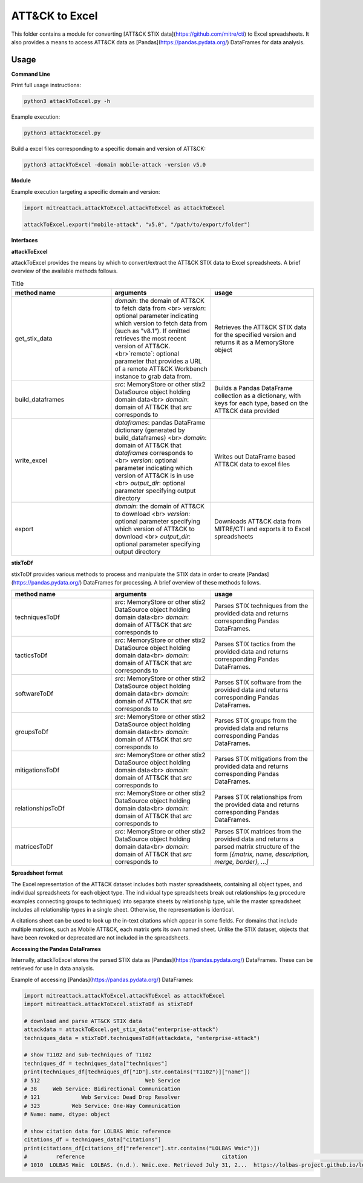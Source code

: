 ATT&CK to Excel
==============================================

This folder contains a module for converting [ATT&CK STIX data](https://github.com/mitre/cti) to Excel spreadsheets.
It also provides a means to access ATT&CK data as [Pandas](https://pandas.pydata.org/) DataFrames for data analysis.

Usage
-----

**Command Line**

Print full usage instructions:

.. code:: bash

    python3 attackToExcel.py -h


Example execution:

.. code:: bash

    python3 attackToExcel.py


Build a excel files corresponding to a specific domain and version of ATT&CK:

.. code:: bash

    python3 attackToExcel -domain mobile-attack -version v5.0


**Module**

Example execution targeting a specific domain and version:

.. code-block:: python
  
    import mitreattack.attackToExcel.attackToExcel as attackToExcel

    attackToExcel.export("mobile-attack", "v5.0", "/path/to/export/folder")


**Interfaces**

**attackToExcel**

attackToExcel provides the means by which to convert/extract the ATT&CK STIX data to Excel spreadsheets. A brief
overview of the available methods follows.


.. list-table:: Title
   :widths: 33 33 34
   :header-rows: 1

   * - method name
     - arguments
     - usage
   * - get_stix_data
     - `domain`: the domain of ATT&CK to fetch data from <br> `version`: optional parameter indicating which version to fetch data from (such as "v8.1"). If omitted retrieves the most recent version of ATT&CK. <br>`remote`: optional parameter that provides a URL of a remote ATT&CK Workbench instance to grab data from.
     - Retrieves the ATT&CK STIX data for the specified version and returns it as a MemoryStore object
   * - build_dataframes
     - `src`: MemoryStore or other stix2 DataSource object holding domain data<br> `domain`: domain of ATT&CK that `src` corresponds to
     - Builds a Pandas DataFrame collection as a dictionary, with keys for each type, based on the ATT&CK data provided
   * - write_excel
     - `dataframes`: pandas DataFrame dictionary (generated by build_dataframes) <br>  `domain`: domain of ATT&CK that `dataframes` corresponds to <br> `version`: optional parameter indicating which version of ATT&CK is in use <br> `output_dir`: optional parameter specifying output directory
     - Writes out DataFrame based ATT&CK data to excel files
   * - export
     - `domain`: the domain of ATT&CK to download <br> `version`: optional parameter specifying which version of ATT&CK to download <br> `output_dir`: optional parameter specifying output directory
     - Downloads ATT&CK data from MITRE/CTI and exports it to Excel spreadsheets

**stixToDf**

stixToDf provides various methods to process and manipulate the STIX data in order to create [Pandas](https://pandas.pydata.org/) DataFrames for
processing. A brief overview of these methods follows.

.. list-table:: 
   :widths: 33 33 34
   :header-rows: 1

   * - method name
     - arguments
     - usage
   * - techniquesToDf
     - `src`: MemoryStore or other stix2 DataSource object holding domain data<br> `domain`: domain of ATT&CK that `src` corresponds to
     - Parses STIX techniques from the provided data and returns corresponding Pandas DataFrames.
   * - tacticsToDf
     - `src`: MemoryStore or other stix2 DataSource object holding domain data<br> `domain`: domain of ATT&CK that `src` corresponds to
     - Parses STIX tactics from the provided data and returns corresponding Pandas DataFrames.
   * - softwareToDf
     - `src`: MemoryStore or other stix2 DataSource object holding domain data<br> `domain`: domain of ATT&CK that `src` corresponds to
     - Parses STIX software from the provided data and returns corresponding Pandas DataFrames.
   * - groupsToDf
     - `src`: MemoryStore or other stix2 DataSource object holding domain data<br> `domain`: domain of ATT&CK that `src` corresponds to
     - Parses STIX groups from the provided data and returns corresponding Pandas DataFrames.
   * - mitigationsToDf
     - `src`: MemoryStore or other stix2 DataSource object holding domain data<br> `domain`: domain of ATT&CK that `src` corresponds to
     - Parses STIX mitigations from the provided data and returns corresponding Pandas DataFrames.
   * - relationshipsToDf
     - `src`: MemoryStore or other stix2 DataSource object holding domain data<br> `domain`: domain of ATT&CK that `src` corresponds to
     - Parses STIX relationships from the provided data and returns corresponding Pandas DataFrames.
   * - matricesToDf
     - `src`: MemoryStore or other stix2 DataSource object holding domain data<br> `domain`: domain of ATT&CK that `src` corresponds to
     - Parses STIX matrices from the provided data and returns a parsed matrix structure of the form `[{matrix, name, description, merge, border}, ...]`


**Spreadsheet format**

The Excel representation of the ATT&CK dataset includes both master spreadsheets,
containing all object types, and individual spreadsheets for each object type.
The individual type spreadsheets break out relationships (e.g procedure examples connecting groups to techniques)
into separate sheets by relationship type, while the master spreadsheet includes all relationship types in a single sheet.
Otherwise, the representation is identical.

A citations sheet can be used to look up the in-text citations which appear in some fields.
For domains that include multiple matrices, such as Mobile ATT&CK, each matrix gets its own named sheet.
Unlike the STIX dataset, objects that have been revoked or deprecated are not included in the spreadsheets.

**Accessing the Pandas DataFrames**

Internally, attackToExcel stores the parsed STIX data as [Pandas](https://pandas.pydata.org/) DataFrames.
These can be retrieved for use in data analysis.

Example of accessing [Pandas](https://pandas.pydata.org/) DataFrames:

.. code-block:: python

    import mitreattack.attackToExcel.attackToExcel as attackToExcel
    import mitreattack.attackToExcel.stixToDf as stixToDf

    # download and parse ATT&CK STIX data
    attackdata = attackToExcel.get_stix_data("enterprise-attack")
    techniques_data = stixToDf.techniquesToDf(attackdata, "enterprise-attack")

    # show T1102 and sub-techniques of T1102
    techniques_df = techniques_data["techniques"]
    print(techniques_df[techniques_df["ID"].str.contains("T1102")]["name"])
    # 512                                 Web Service
    # 38     Web Service: Bidirectional Communication
    # 121             Web Service: Dead Drop Resolver
    # 323          Web Service: One-Way Communication
    # Name: name, dtype: object

    # show citation data for LOLBAS Wmic reference
    citations_df = techniques_data["citations"]
    print(citations_df[citations_df["reference"].str.contains("LOLBAS Wmic")])
    #         reference                                           citation                                                url
    # 1010  LOLBAS Wmic  LOLBAS. (n.d.). Wmic.exe. Retrieved July 31, 2...  https://lolbas-project.github.io/lolbas/Binari...
